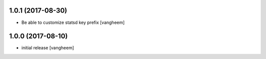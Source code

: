 1.0.1 (2017-08-30)
------------------

- Be able to customize statsd key prefix
  [vangheem]


1.0.0 (2017-08-10)
------------------

- initial release
  [vangheem]
